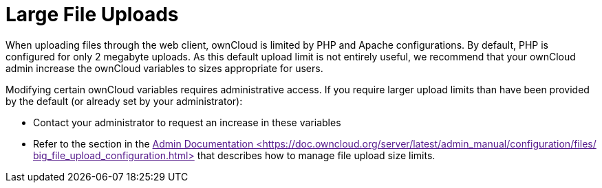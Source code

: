 Large File Uploads
==================

When uploading files through the web client, ownCloud is limited by PHP
and Apache configurations. By default, PHP is configured for only 2
megabyte uploads. As this default upload limit is not entirely useful,
we recommend that your ownCloud admin increase the ownCloud variables to
sizes appropriate for users.

Modifying certain ownCloud variables requires administrative access. If
you require larger upload limits than have been provided by the default
(or already set by your administrator):

* Contact your administrator to request an increase in these variables
* Refer to the section in the link:[Admin Documentation
<https://doc.owncloud.org/server/latest/admin_manual/configuration/files/
big_file_upload_configuration.html>] that describes how to manage file
upload size limits.
